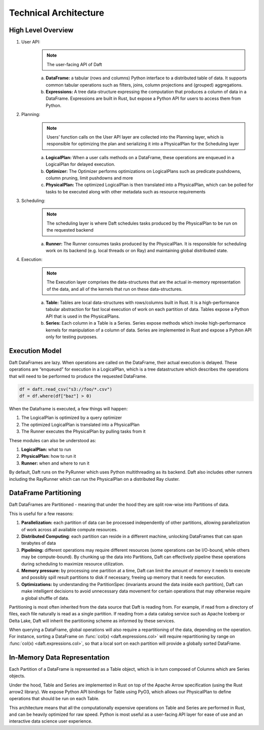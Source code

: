 Technical Architecture
======================

High Level Overview
-------------------

.. image:: /_static/high_level_architecture.png
   :alt: Architecture diagram for the Daft library spanning the User API, Planning, Scheduling and Execution layers
   :width: 500
   :align: center

1. User API:
    .. NOTE::

        The user-facing API of Daft

    a. **DataFrame:** a tabular (rows and columns) Python interface to a distributed table of data. It supports common tabular operations such as filters, joins, column projections and (grouped) aggregations.
    b. **Expressions:** A tree data-structure expressing the computation that produces a column of data in a DataFrame. Expressions are built in Rust, but expose a Python API for users to access them from Python.
2. Planning:
    .. NOTE::

        Users’ function calls on the User API layer are collected into the Planning layer, which is responsible for optimizing the plan and serializing it into a PhysicalPlan for the Scheduling layer

    a. **LogicalPlan:** When a user calls methods on a DataFrame, these operations are enqueued in a LogicalPlan for delayed execution.
    b. **Optimizer:** The Optimizer performs optimizations on LogicalPlans such as predicate pushdowns, column pruning, limit pushdowns and more
    c. **PhysicalPlan:** The optimized LogicalPlan is then translated into a PhysicalPlan, which can be polled for tasks to be executed along with other metadata such as resource requirements
3. Scheduling:
    .. NOTE::

        The scheduling layer is where Daft schedules tasks produced by the PhysicalPlan to be run on the requested backend

    a. **Runner:** The Runner consumes tasks produced by the PhysicalPlan. It is responsible for scheduling work on its backend (e.g. local threads or on Ray) and maintaining global distributed state.
4. Execution:
    .. NOTE::

        The Execution layer comprises the data-structures that are the actual in-memory representation of the data, and all of the kernels that run on these data-structures.

    a. **Table:** Tables are local data-structures with rows/columns built in Rust. It is a high-performance tabular abstraction for fast local execution of work on each partition of data. Tables expose a Python API that is used in the PhysicalPlans.
    b. **Series:** Each column in a Table is a Series. Series expose methods which invoke high-performance kernels for manipulation of a column of data. Series are implemented in Rust and expose a Python API only for testing purposes.

Execution Model
---------------

Daft DataFrames are lazy. When operations are called on the DataFrame, their actual execution is delayed. These operations are “enqueued” for execution in a LogicalPlan, which is a tree datastructure which describes the operations that will need to be performed to produce the requested DataFrame.

.. code:: python

    df = daft.read_csv("s3://foo/*.csv")
    df = df.where(df["baz"] > 0)

When the Dataframe is executed, a few things will happen:


1. The LogicalPlan is optimized by a query optimizer
2. The optimized LogicalPlan is translated into a PhysicalPlan
3. The Runner executes the PhysicalPlan by pulling tasks from it

.. image:: /_static/execution_model.png
   :alt: Diagram for the execution model of Daft across the LogicalPlan, Optimizer and PhysicalPlan
   :width: 800
   :align: center

These modules can also be understood as:

1. **LogicalPlan:** what to run
2. **PhysicalPlan:** how to run it
3. **Runner:** when and where to run it

By default, Daft runs on the PyRunner which uses Python multithreading as its backend. Daft also includes other runners including the RayRunner which can run the PhysicalPlan on a distributed Ray cluster.

DataFrame Partitioning
----------------------

Daft DataFrames are Partitioned - meaning that under the hood they are split row-wise into Partitions of data.

This is useful for a few reasons:

1. **Parallelization:** each partition of data can be processed independently of other partitions, allowing parallelization of work across all available compute resources.
2. **Distributed Computing**: each partition can reside in a different machine, unlocking DataFrames that can span terabytes of data
3. **Pipelining:** different operations may require different resources (some operations can be I/O-bound, while others may be compute-bound). By chunking up the data into Partitions, Daft can effectively pipeline these operations during scheduling to maximize resource utilization.
4. **Memory pressure:** by processing one partition at a time, Daft can limit the amount of memory it needs to execute and possibly spill result partitions to disk if necessary, freeing up memory that it needs for execution.
5. **Optimizations:** by understanding the PartitionSpec (invariants around the data inside each partition), Daft can make intelligent decisions to avoid unnecessary data movement for certain operations that may otherwise require a global shuffle of data.

Partitioning is most often inherited from the data source that Daft is reading from. For example, if read from a directory of files, each file naturally is read as a single partition. If reading from a data catalog service such as Apache Iceberg or Delta Lake, Daft will inherit the partitioning scheme as informed by these services.

When querying a DataFrame, global operations will also require a repartitioning of the data, depending on the operation. For instance, sorting a DataFrame on :func:`col(x) <daft.expressions.col>` will require repartitioning by range on :func:`col(x) <daft.expressions.col>`, so that a local sort on each partition will provide a globally sorted DataFrame.

In-Memory Data Representation
-----------------------------

.. image:: /_static/in_memory_data_representation.png
   :alt: Diagram for the hierarchy of datastructures that make up Daft's in-memory representation: DataFrame, Table and Series
   :width: 800
   :align: center

Each Partition of a DataFrame is represented as a Table object, which is in turn composed of Columns which are Series objects.

Under the hood, Table and Series are implemented in Rust on top of the Apache Arrow specification (using the Rust arrow2 library). We expose Python API bindings for Table using PyO3, which allows our PhysicalPlan to define operations that should be run on each Table.

This architecture means that all the computationally expensive operations on Table and Series are performed in Rust, and can be heavily optimized for raw speed. Python is most useful as a user-facing API layer for ease of use and an interactive data science user experience.
